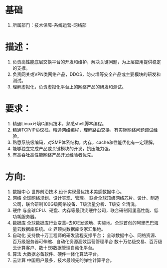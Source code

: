 * 基础
  1. 所属部门：技术保障-系统运营-网络部
* 描述：
  1. 负责高性能底层交换平台的开发和维护，解决关键问题，为上层应用提供稳定的支撑。 
  2. 负责网关或VPN类网络产品，DDOS，防火墙等安全产品或主要模块的研发和测试。 
  3. 理解虚拟化，负责虚拟化平台上的网络产品的研发和测试。
* 要求：
  1. 精通Linux环境C编码技术，熟悉shell脚本编程。
  2. 精通TCP/IP协议栈，精通网络编程，理解路由交换，有实际网络问题调试经验。
  3. 熟悉系统级编码，对SMP体系结构，内存，cache和性能优化有一定理解。
  4. 能够独立完成产品或关键模块的开发，抗压能力强。
  5. 有高吞吐高性能网络产品开发经验者优先。
* 方向:
  1. 数据中心 
     世界前沿技术,设计实现最优技术美感数据中心。
  2. 网络 
     全球网络规划、设计实现、管理。 
     联合全球顶级网络芯片、设计、制造公司，联合研制100G级网络设备、T级流量分析、T级安
     全清洗。
  3. 硬件 
     与全球CPU、硬盘、内存等最顶尖硬件公司，联合研制阿里高性能、低功耗服务器。
  4. 数据库 
     全球数据库行业变革--去IOE发源地、实施地。全球首创的阿里巴巴海量云数据库系统。业
     界顶尖数据库专家汇集地。
  5. 自动化 
     支持数十万工程师的研发流程支撑平台； 
     全球数据中心、网络资源、百万级服务器可伸缩、自动化资源高效运营管理平台 
     数十万亿级交易、百万级云计算客户、数十EB数据管理自动化平台。
  6. 算法 
     大数据必备软件、硬件一体化算法平台。
  7. 云计算 
     中国用户最多，技术最领先的弹性计算平台。
